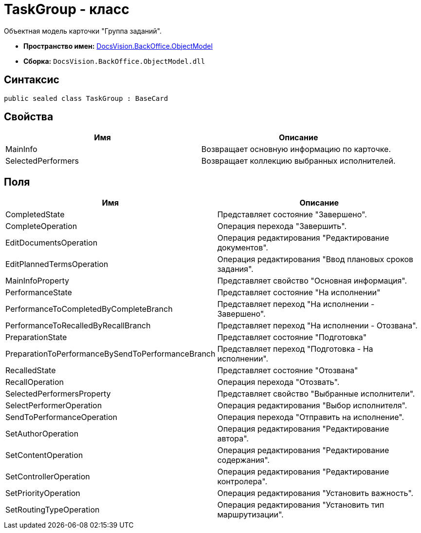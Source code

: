 = TaskGroup - класс

Объектная модель карточки "Группа заданий".

* *Пространство имен:* xref:api/DocsVision/Platform/ObjectModel/ObjectModel_NS.adoc[DocsVision.BackOffice.ObjectModel]
* *Сборка:* `DocsVision.BackOffice.ObjectModel.dll`

== Синтаксис

[source,csharp]
----
public sealed class TaskGroup : BaseCard
----

== Свойства

[cols=",",options="header"]
|===
|Имя |Описание
|MainInfo |Возвращает основную информацию по карточке.
|SelectedPerformers |Возвращает коллекцию выбранных исполнителей.
|===

== Поля

[cols=",",options="header"]
|===
|Имя |Описание
|CompletedState |Представляет состояние "Завершено".
|CompleteOperation |Операция перехода "Завершить".
|EditDocumentsOperation |Операция редактирования "Редактирование документов".
|EditPlannedTermsOperation |Операция редактирования "Ввод плановых сроков задания".
|MainInfoProperty |Представляет свойство "Основная информация".
|PerformanceState |Представляет состояние "На исполнении"
|PerformanceToCompletedByCompleteBranch |Представляет переход "На исполнении - Завершено".
|PerformanceToRecalledByRecallBranch |Представляет переход "На исполнении - Отозвана".
|PreparationState |Представляет состояние "Подготовка"
|PreparationToPerformanceBySendToPerformanceBranch |Представляет переход "Подготовка - На исполнении".
|RecalledState |Представляет состояние "Отозвана"
|RecallOperation |Операция перехода "Отозвать".
|SelectedPerformersProperty |Представляет свойство "Выбранные исполнители".
|SelectPerformerOperation |Операция редактирования "Выбор исполнителя".
|SendToPerformanceOperation |Операция перехода "Отправить на исполнение".
|SetAuthorOperation |Операция редактирования "Редактирование автора".
|SetContentOperation |Операция редактирования "Редактирование содержания".
|SetControllerOperation |Операция редактирования "Редактирование контролера".
|SetPriorityOperation |Операция редактирования "Установить важность".
|SetRoutingTypeOperation |Операция редактирования "Установить тип маршрутизации".
|===
